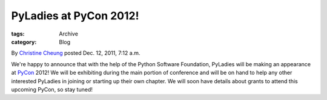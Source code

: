 PyLadies at PyCon 2012!
-----------------------

:tags: Archive
:category: Blog

By `Christine Cheung </blog/author/xtine/>`_ posted Dec. 12, 2011, 7:12
a.m.

We're happy to announce that with the help of the Python Software
Foundation, PyLadies will be making an appearance at
`PyCon <http://us.pycon.org/2012>`_ 2012! We will be exhibiting during
the main portion of conference and will be on hand to help any other
interested PyLadies in joining or starting up their own chapter. We will
soon have details about grants to attend this upcoming PyCon, so stay
tuned!



